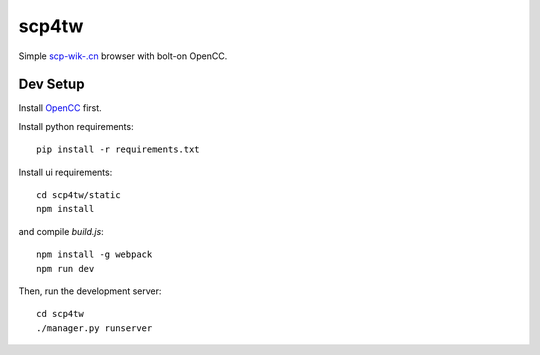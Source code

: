 scp4tw
===============================================================================

Simple `scp-wik-.cn <http://scp-wiki-cn.wikidot.com>`_ browser with bolt-on
OpenCC.


Dev Setup
----------------------------------------------------------------------

Install `OpenCC <https://github.com/BYVoid/OpenCC>`_ first.

Install python requirements::

    pip install -r requirements.txt

Install ui requirements::

    cd scp4tw/static
    npm install

and compile `build.js`::

    npm install -g webpack
    npm run dev

Then, run the development server::

    cd scp4tw
    ./manager.py runserver
